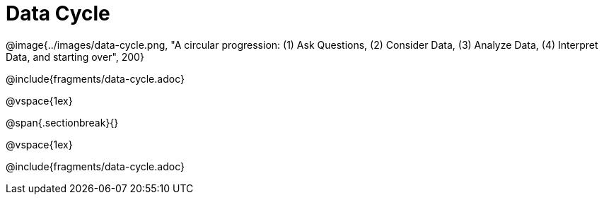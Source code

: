 = Data Cycle

++++
<style>
p { position: relative; }
.tooltip {
	position: absolute;
	right: 0;
	top: 0;
	background: white;
	z-index: 1;
	padding-left: 1rem;
}
</style>
++++
@image{../images/data-cycle.png, "A circular progression: (1) Ask Questions, (2) Consider Data, (3) Analyze Data, (4) Interpret Data, and starting over", 200}

@include{fragments/data-cycle.adoc}

@vspace{1ex}

@span{.sectionbreak}{}

@vspace{1ex}

@include{fragments/data-cycle.adoc}

